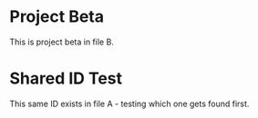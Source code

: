 * Project Beta
:PROPERTIES:
:ID: project-beta-002
:END:

This is project beta in file B.

* Shared ID Test
:PROPERTIES:
:ID: shared-id-test
:END:

This same ID exists in file A - testing which one gets found first.